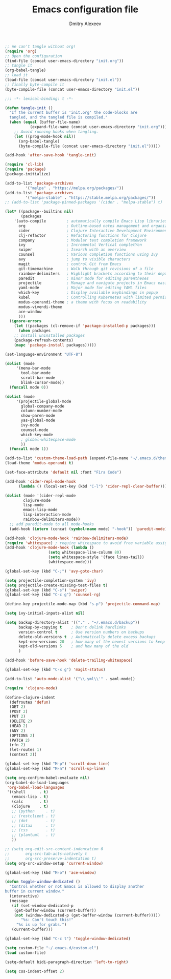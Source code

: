 #+TITLE: Emacs configuration file
#+AUTHOR: Dmitry Alexeev
#+BABEL: :cache yes
#+LATEX_HEADER: \usepackage{parskip}
#+LATEX_HEADER: \usepackage{inconsolata}
#+LATEX_HEADER: \usepackage[utf8]{inputenc}
#+PROPERTY: header-args :tangle yes

#+BEGIN_SRC emacs-lisp :tangle no
;; We can't tangle without org!
(require 'org)
;; Open the configuration
(find-file (concat user-emacs-directory "init.org"))
;; tangle it
(org-babel-tangle)
;; load it
(load-file (concat user-emacs-directory "init.el"))
;; finally byte-compile it
(byte-compile-file (concat user-emacs-directory "init.el"))
#+END_SRC

#+BEGIN_SRC emacs-lisp
;;; -*- lexical-binding: t -*-
#+END_SRC

#+BEGIN_SRC emacs-lisp
(defun tangle-init ()
  "If the current buffer is 'init.org' the code-blocks are
  tangled, and the tangled file is compiled."
  (when (equal (buffer-file-name)
	       (expand-file-name (concat user-emacs-directory "init.org")))
    ;; Avoid running hooks when tangling.
    (let ((prog-mode-hook nil))
      (org-babel-tangle)
      (byte-compile-file (concat user-emacs-directory "init.el")))))

(add-hook 'after-save-hook 'tangle-init)
#+END_SRC

#+BEGIN_SRC emacs-lisp
(require 'cl-lib)
(require 'package)
(package-initialize)
#+END_SRC

#+BEGIN_SRC emacs-lisp
(add-to-list 'package-archives
	     '("melpa" . "https://melpa.org/packages/"))
(add-to-list 'package-archives
	     '("melpa-stable" . "https://stable.melpa.org/packages/"))
;; (add-to-list 'package-pinned-packages '(cider . "melpa-stable") t)
#+END_SRC

#+BEGIN_SRC emacs-lisp
(let* ((package--builtins nil)
       (packages
	'(auto-compile         ; automatically compile Emacs Lisp libraries
	  org                  ; Outline-based notes management and organizer
	  cider                ; Clojure Interactive Development Environment
	  clj-refactor         ; Refactoring functions for Clojure
	  company              ; Modular text completion framework
	  ivy                  ; Incremental Vertical completYon
	  swiper               ; Isearch with an overview
	  counsel              ; Various completion functions using Ivy
	  avy                  ; jump to visible characters
	  magit                ; control Git from Emacs
	  git-timemachine      ; Walk through git revisions of a file
	  rainbow-delimiters   ; Highlight brackets according to their depth
	  paredit              ; minor mode for editing parentheses
	  projectile           ; Manage and navigate projects in Emacs easily
	  yaml-mode            ; Major mode for editing YAML files
	  which-key            ; Display available keybindings in popup
	  kubel                ; Controlling Kubernetes with limited permissions
	  modus-operandi-theme ; a theme with focus on readability
	  modus-vivendi-theme
	  ace-window
	  )))
  (ignore-errors
    (let ((packages (cl-remove-if 'package-installed-p packages)))
      (when packages
	;; Install uninstalled packages
	(package-refresh-contents)
	(mapc 'package-install packages)))))
#+END_SRC

#+BEGIN_SRC emacs-lisp
(set-language-environment "UTF-8")
#+END_SRC

#+BEGIN_SRC emacs-lisp
(dolist (mode
	 '(menu-bar-mode
	   tool-bar-mode
	   scroll-bar-mode
	   blink-cursor-mode))
  (funcall mode 0))
#+END_SRC

#+BEGIN_SRC emacs-lisp
(dolist (mode
	 '(projectile-global-mode
	   global-company-mode
	   column-number-mode
	   show-paren-mode
	   yas-global-mode
	   ivy-mode
	   counsel-mode
	   which-key-mode
	   ; global-whitespace-mode
	   ))
  (funcall mode 1))
#+END_SRC

#+BEGIN_SRC emacs-lisp
(add-to-list 'custom-theme-load-path (expand-file-name "~/.emacs.d/themes/"))
(load-theme 'modus-operandi t)
#+END_SRC

#+BEGIN_SRC emacs-lisp
(set-face-attribute 'default nil :font "Fira Code")
#+END_SRC

#+BEGIN_SRC emacs-lisp
(add-hook 'cider-repl-mode-hook
	  (lambda () (local-set-key (kbd "C-l") 'cider-repl-clear-buffer)))
#+END_SRC

#+BEGIN_SRC emacs-lisp
(dolist (mode '(cider-repl-mode
		clojure-mode
		lisp-mode
		emacs-lisp-mode
		lisp-interaction-mode
		rainbow-delimiters-mode))
  ;; add paredit-mode to all mode-hooks
  (add-hook (intern (concat (symbol-name mode) "-hook")) 'paredit-mode))
#+END_SRC

#+BEGIN_SRC emacs-lisp
(add-hook 'clojure-mode-hook 'rainbow-delimiters-mode)
(require 'whitespace) ; require whitespace to avoid free variable assignment warnings
(add-hook 'clojure-mode-hook (lambda ()
			       (setq whitespace-line-column 80)
			       (setq whitespace-style '(face lines-tail))
			       (whitespace-mode)))
#+END_SRC

#+BEGIN_SRC emacs-lisp
(global-set-key (kbd "C-;") 'avy-goto-char)
#+END_SRC

#+BEGIN_SRC emacs-lisp
(setq projectile-completion-system 'ivy)
(setq projectile-create-missing-test-files t)
(global-set-key (kbd "C-s") 'swiper)
(global-set-key (kbd "C-c g") 'counsel-rg)
#+END_SRC

#+BEGIN_SRC emacs-lisp
(define-key projectile-mode-map (kbd "s-p") 'projectile-command-map)
#+END_SRC

#+BEGIN_SRC emacs-lisp
(setq ivy-initial-inputs-alist nil)
#+END_SRC

#+BEGIN_SRC emacs-lisp
(setq backup-directory-alist '(("." . "~/.emacs.d/backup"))
      backup-by-copying t    ; Don't delink hardlinks
      version-control t      ; Use version numbers on backups
      delete-old-versions t  ; Automatically delete excess backups
      kept-new-versions 20   ; how many of the newest versions to keep
      kept-old-versions 5    ; and how many of the old
      )
#+END_SRC

#+BEGIN_SRC emacs-lisp
(add-hook 'before-save-hook 'delete-trailing-whitespace)
#+END_SRC

#+BEGIN_SRC emacs-lisp
(global-set-key (kbd "C-x g") 'magit-status)
#+END_SRC

#+BEGIN_SRC emacs-lisp
(add-to-list 'auto-mode-alist '("\\.yml\\'" . yaml-mode))
#+END_SRC

#+BEGIN_SRC emacs-lisp
(require 'clojure-mode)

(define-clojure-indent
  (defroutes 'defun)
  (GET 2)
  (POST 2)
  (PUT 2)
  (DELETE 2)
  (HEAD 2)
  (ANY 2)
  (OPTIONS 2)
  (PATCH 2)
  (rfn 2)
  (let-routes 1)
  (context 2))
#+END_SRC

#+BEGIN_SRC emacs-lisp
(global-set-key (kbd "M-p") 'scroll-down-line)
(global-set-key (kbd "M-n") 'scroll-up-line)
#+END_SRC

#+BEGIN_SRC emacs-lisp
(setq org-confirm-babel-evaluate nil)
(org-babel-do-load-languages
 'org-babel-load-languages
 '((shell      . t)
   (emacs-lisp . t)
   (calc       . t)
   (clojure    . t)
   ;; (python     . t)
   ;; (restclient . t)
   ;; (dot        . t)
   ;; (ditaa      . t)
   ;; (css        . t)
   ;; (plantuml   . t)
   ))
#+END_SRC

#+BEGIN_SRC emacs-lisp
;; (setq org-edit-src-content-indentation 0
;;       org-src-tab-acts-natively t
;;       org-src-preserve-indentation t)
(setq org-src-window-setup 'current-window)
#+END_SRC

#+BEGIN_SRC emacs-lisp
(global-set-key (kbd "M-o") 'ace-window)
#+END_SRC

#+BEGIN_SRC emacs-lisp
(defun toggle-window-dedicated ()
  "Control whether or not Emacs is allowed to display another
buffer in current window."
  (interactive)
  (message
   (if (set-window-dedicated-p
	(get-buffer-window (current-buffer))
	(not (window-dedicated-p (get-buffer-window (current-buffer)))))
       "%s: Can't touch this!"
     "%s is up for grabs.")
   (current-buffer)))

(global-set-key (kbd "C-c t") 'toggle-window-dedicated)
#+END_SRC

#+BEGIN_SRC emacs-lisp
(setq custom-file "~/.emacs.d/custom.el")
(load custom-file)
#+END_SRC

#+begin_src emacs-lisp
(setq-default bidi-paragraph-direction 'left-to-right)
#+end_src

#+begin_src emacs-lisp
(setq css-indent-offset 2)
#+end_src
